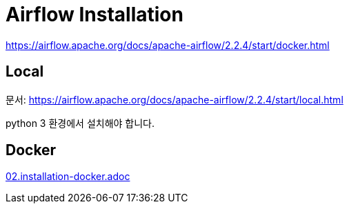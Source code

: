 :hardbreaks:
= Airflow Installation


https://airflow.apache.org/docs/apache-airflow/2.2.4/start/docker.html


== Local

문서: https://airflow.apache.org/docs/apache-airflow/2.2.4/start/local.html

python 3 환경에서 설치해야 합니다.



== Docker
link:02.installation-docker.adoc[]
